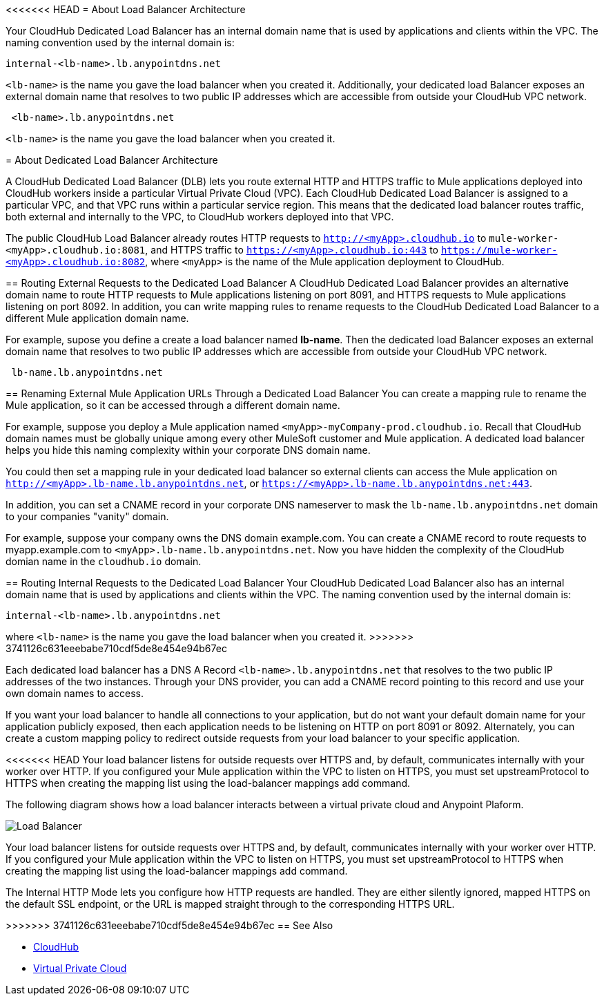 <<<<<<< HEAD
= About Load Balancer Architecture

Your CloudHub Dedicated Load Balancer has an internal domain name that is used by applications and clients within the VPC. The naming convention used by the internal domain is:

----
internal-<lb-name>.lb.anypointdns.net
----

`<lb-name>` is the name you gave the load balancer when you created it. Additionally, your dedicated load Balancer exposes an external domain name that resolves to two public IP addresses which are accessible from outside your CloudHub VPC network.

----
 <lb-name>.lb.anypointdns.net 
----

`<lb-name>` is the name you gave the load balancer when you created it.
=======
= About Dedicated Load Balancer Architecture

A CloudHub Dedicated Load Balancer (DLB) lets you route external HTTP and HTTPS traffic to Mule applications deployed into CloudHub workers inside a particular Virtual Private Cloud (VPC). Each CloudHub Dedicated Load Balancer is assigned to a particular VPC, and that VPC runs within a particular service region. This means that the dedicated load balancer routes traffic, both external and internally to the VPC, to CloudHub workers deployed into that VPC. 

The public CloudHub Load Balancer already routes HTTP requests to `http://<myApp>.cloudhub.io` to `mule-worker-<myApp>.cloudhub.io:8081`, and HTTPS traffic to `https://<myApp>.cloudhub.io:443` to `https://mule-worker-<myApp>.cloudhub.io:8082`, where `<myApp>` is the name of the Mule application deployment to CloudHub. 

== Routing External Requests to the Dedicated Load Balancer
A CloudHub Dedicated Load Balancer provides an alternative domain name to route HTTP requests to Mule applications listening on port 8091, and HTTPS requests to Mule applications listening on port 8092. In addition, you can write mapping rules to rename requests to the CloudHub Dedicated Load Balancer to a different Mule application domain name. 

For example, supose you define a create a load balancer named *lb-name*. Then the dedicated load Balancer exposes an external domain name that resolves to two public IP addresses which are accessible from outside your CloudHub VPC network.

----
 lb-name.lb.anypointdns.net 
----

== Renaming External Mule Application URLs Through a Dedicated Load Balancer
You can create a mapping rule to rename the Mule application, so it can be accessed through a different domain name. 

For example, suppose you deploy a Mule application named `<myApp>-myCompany-prod.cloudhub.io`. Recall that CloudHub domain names must be globally unique among every other MuleSoft customer and Mule application. A dedicated load balancer helps you hide this naming complexity within your corporate DNS domain name. 

You could then set a mapping rule in your dedicated load balancer so external clients can access the Mule application on `http://<myApp>.lb-name.lb.anypointdns.net`, or `https://<myApp>.lb-name.lb.anypointdns.net:443`. 

In addition, you can set a CNAME record in your corporate DNS nameserver to mask the `lb-name.lb.anypointdns.net` domain to your companies "vanity" domain. 

For example, suppose your company owns the DNS domain example.com. You can create a CNAME record to route requests to myapp.example.com to `<myApp>.lb-name.lb.anypointdns.net`. Now you have hidden the complexity of the CloudHub domian name in the `cloudhub.io` domain. 

== Routing Internal Requests to the Dedicated Load Balancer
Your CloudHub Dedicated Load Balancer also has an internal domain name that is used by applications and clients within the VPC. The naming convention used by the internal domain is:

----
internal-<lb-name>.lb.anypointdns.net
----

where `<lb-name>` is the name you gave the load balancer when you created it. 
>>>>>>> 3741126c631eeebabe710cdf5de8e454e94b67ec

Each dedicated load balancer has a DNS A Record `<lb-name>.lb.anypointdns.net` that resolves to the two public IP addresses of the two instances. Through your DNS provider, you can add a CNAME record pointing to this record and use your own domain names to access.

If you want your load balancer to handle all connections to your application, but do not want your default domain name for your application publicly exposed, then each application needs to be listening on HTTP on port 8091 or 8092. Alternately, you can create a custom mapping policy to redirect outside requests from your load balancer to your specific application.

<<<<<<< HEAD
Your load balancer listens for outside requests over HTTPS and, by default, communicates internally with your worker over HTTP. If you configured your Mule application within the VPC to listen on HTTPS, you must set upstreamProtocol to HTTPS when creating the mapping list using the load-balancer mappings add command.

=======
The following diagram shows how a load balancer interacts between a virtual private cloud and Anypoint Plaform.

image:pxty_lb.png[Load Balancer]

Your load balancer listens for outside requests over HTTPS and, by default, communicates internally with your worker over HTTP. If you configured your Mule application within the VPC to listen on HTTPS, you must set upstreamProtocol to HTTPS when creating the mapping list using the load-balancer mappings add command.

The Internal HTTP Mode lets you configure how HTTP requests are handled. They are either silently ignored, mapped HTTPS on the default SSL endpoint, or the URL is mapped straight through to the corresponding HTTPS URL. 

>>>>>>> 3741126c631eeebabe710cdf5de8e454e94b67ec
== See Also

* link:/runtime-manager/cloudhub[CloudHub]
* link:/runtime-manager/virtual-private-cloud[Virtual Private Cloud]
